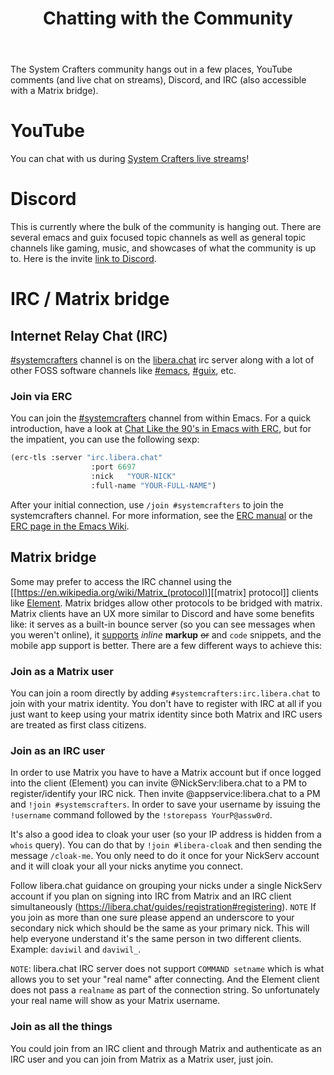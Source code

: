 #+TITLE: Chatting with the Community

The System Crafters community hangs out in a few places, YouTube comments (and live chat on streams), Discord, and IRC (also accessible with a Matrix bridge).

* YouTube
You can chat with us during [[https://www.youtube.com/channel/UCAiiOTio8Yu69c3XnR7nQBQ][System Crafters live streams]]!

* Discord
This is currently where the bulk of the community is hanging out. There are several emacs and guix focused topic channels as well as general topic channels like gaming, music, and showcases of what the community is up to. Here is the invite [[https://discord.gg/EfBzP8bV][link to Discord]].

* IRC / Matrix bridge
** Internet Relay Chat (IRC)
[[ircs://irc.libera.chat/systemcrafters][#systemcrafters]] channel is on the [[https://libera.chat][libera.chat]] irc server along with a lot of other FOSS software channels like [[ircs://irc.libera.chat/emacs][#emacs]], [[ircs://irc.libera.chat/guix][#guix]], etc.
*** Join via ERC
You can join the [[ircs://irc.libera.chat/systemcrafters][#systemcrafters]] channel from within Emacs. For a quick introduction, have a look at [[https://www.youtube.com/watch?v=qWHTZIYTA4s][Chat Like the 90's in Emacs with ERC]], but for the impatient, you can use the following sexp:

#+begin_src emacs-lisp
  (erc-tls :server "irc.libera.chat"
                    :port 6697
                    :nick   "YOUR-NICK"
                    :full-name "YOUR-FULL-NAME")
#+end_src

After your initial connection, use =/join #systemcrafters= to join the systemcrafters channel. For more information, see the [[info:erc][ERC manual]] or the [[https://www.emacswiki.org/emacs/ERC][ERC page in the Emacs Wiki]].

** Matrix bridge
Some may prefer to access the IRC channel using the [[https://en.wikipedia.org/wiki/Matrix_(protocol)][[matrix] protocol]] clients like [[https://element.io/][Element]]. Matrix bridges allow other protocols to be bridged with matrix. Matrix clients have an UX more similar to Discord and have some benefits like: it serves as a built-in bounce server (so you can see messages when you weren't online), it _supports_ /inline/ *markup* +or+ and ~code~ snippets, and the mobile app support is better. 
There are a few different ways to achieve this:

*** Join as a Matrix user
You can join a room directly by adding ~#systemcrafters:irc.libera.chat~ to join with your matrix identity. You don't have to register with IRC at all if you just want to keep using your matrix identity since both Matrix and IRC users are treated as first class citizens.

*** Join as an IRC user
In order to use Matrix you have to have a Matrix account but if once logged into the client (Element) you can invite @NickServ:libera.chat to a PM to register/identify your IRC nick. Then invite @appservice:libera.chat to a PM and ~!join #systemscrafters~. In order to save your username by issuing the ~!username~ command followed by the ~!storepass YourP@assw0rd~.

It's also a good idea to cloak your user (so your IP address is hidden from a ~whois~ query). You can do that by ~!join #libera-cloak~ and then sending the message ~/cloak-me~. You only need to do it once for your NickServ account and it will cloak your all your nicks anytime you connect.

Follow libera.chat guidance on grouping your nicks under a single NickServ account if you plan on signing into IRC from Matrix and an IRC client simultaneously (https://libera.chat/guides/registration#registering).
=NOTE= If you join as more than one sure please append an underscore to your secondary nick which should be the same as your primary nick. This will help everyone understand it's the same person in two different clients. Example: =daviwil= and =daviwil_=.

=NOTE=: libera.chat IRC server does not support ~COMMAND setname~ which is what allows you to set your "real name" after connecting. And the Element client does not pass a ~realname~ as part of the connection string. So unfortunately your real name will show as your Matrix username.

*** Join as all the things
You could join from an IRC client and through Matrix and authenticate as an IRC user and you can join from Matrix as a Matrix user, just join.
